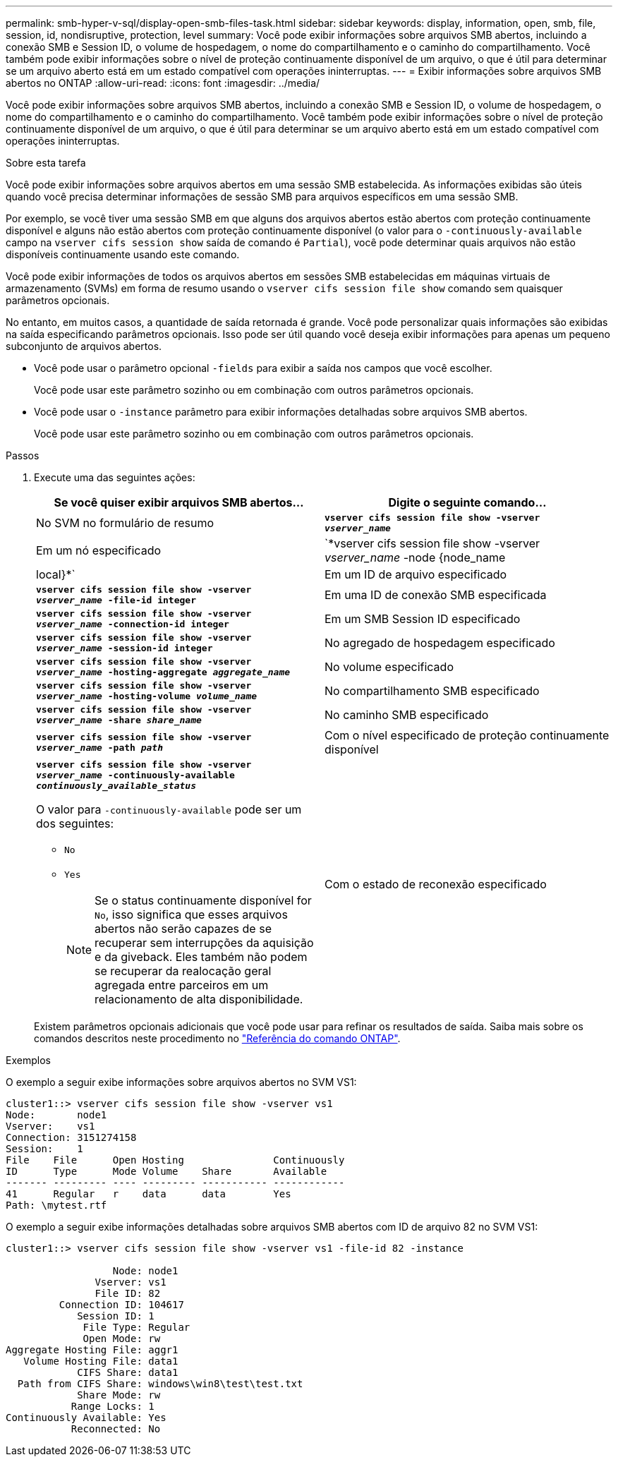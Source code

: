 ---
permalink: smb-hyper-v-sql/display-open-smb-files-task.html 
sidebar: sidebar 
keywords: display, information, open, smb, file, session, id, nondisruptive, protection, level 
summary: Você pode exibir informações sobre arquivos SMB abertos, incluindo a conexão SMB e Session ID, o volume de hospedagem, o nome do compartilhamento e o caminho do compartilhamento. Você também pode exibir informações sobre o nível de proteção continuamente disponível de um arquivo, o que é útil para determinar se um arquivo aberto está em um estado compatível com operações ininterruptas. 
---
= Exibir informações sobre arquivos SMB abertos no ONTAP
:allow-uri-read: 
:icons: font
:imagesdir: ../media/


[role="lead"]
Você pode exibir informações sobre arquivos SMB abertos, incluindo a conexão SMB e Session ID, o volume de hospedagem, o nome do compartilhamento e o caminho do compartilhamento. Você também pode exibir informações sobre o nível de proteção continuamente disponível de um arquivo, o que é útil para determinar se um arquivo aberto está em um estado compatível com operações ininterruptas.

.Sobre esta tarefa
Você pode exibir informações sobre arquivos abertos em uma sessão SMB estabelecida. As informações exibidas são úteis quando você precisa determinar informações de sessão SMB para arquivos específicos em uma sessão SMB.

Por exemplo, se você tiver uma sessão SMB em que alguns dos arquivos abertos estão abertos com proteção continuamente disponível e alguns não estão abertos com proteção continuamente disponível (o valor para o `-continuously-available` campo na `vserver cifs session show` saída de comando é `Partial`), você pode determinar quais arquivos não estão disponíveis continuamente usando este comando.

Você pode exibir informações de todos os arquivos abertos em sessões SMB estabelecidas em máquinas virtuais de armazenamento (SVMs) em forma de resumo usando o `vserver cifs session file show` comando sem quaisquer parâmetros opcionais.

No entanto, em muitos casos, a quantidade de saída retornada é grande. Você pode personalizar quais informações são exibidas na saída especificando parâmetros opcionais. Isso pode ser útil quando você deseja exibir informações para apenas um pequeno subconjunto de arquivos abertos.

* Você pode usar o parâmetro opcional `-fields` para exibir a saída nos campos que você escolher.
+
Você pode usar este parâmetro sozinho ou em combinação com outros parâmetros opcionais.

* Você pode usar o `-instance` parâmetro para exibir informações detalhadas sobre arquivos SMB abertos.
+
Você pode usar este parâmetro sozinho ou em combinação com outros parâmetros opcionais.



.Passos
. Execute uma das seguintes ações:
+
|===
| Se você quiser exibir arquivos SMB abertos... | Digite o seguinte comando... 


 a| 
No SVM no formulário de resumo
 a| 
`*vserver cifs session file show -vserver _vserver_name_*`



 a| 
Em um nó especificado
 a| 
`*vserver cifs session file show -vserver _vserver_name_ -node {node_name|local}*`



 a| 
Em um ID de arquivo especificado
 a| 
`*vserver cifs session file show -vserver _vserver_name_ -file-id integer*`



 a| 
Em uma ID de conexão SMB especificada
 a| 
`*vserver cifs session file show -vserver _vserver_name_ -connection-id integer*`



 a| 
Em um SMB Session ID especificado
 a| 
`*vserver cifs session file show -vserver _vserver_name_ -session-id integer*`



 a| 
No agregado de hospedagem especificado
 a| 
`*vserver cifs session file show -vserver _vserver_name_ -hosting-aggregate _aggregate_name_*`



 a| 
No volume especificado
 a| 
`*vserver cifs session file show -vserver _vserver_name_ -hosting-volume _volume_name_*`



 a| 
No compartilhamento SMB especificado
 a| 
`*vserver cifs session file show -vserver _vserver_name_ -share _share_name_*`



 a| 
No caminho SMB especificado
 a| 
`*vserver cifs session file show -vserver _vserver_name_ -path _path_*`



 a| 
Com o nível especificado de proteção continuamente disponível
 a| 
`*vserver cifs session file show -vserver _vserver_name_ -continuously-available _continuously_available_status_*`

O valor para `-continuously-available` pode ser um dos seguintes:

** `No`
** `Yes`
+
[NOTE]
====
Se o status continuamente disponível for `No`, isso significa que esses arquivos abertos não serão capazes de se recuperar sem interrupções da aquisição e da giveback. Eles também não podem se recuperar da realocação geral agregada entre parceiros em um relacionamento de alta disponibilidade.

====




 a| 
Com o estado de reconexão especificado
 a| 
`*vserver cifs session file show -vserver _vserver_name_ -reconnected _reconnected_state_*`

O valor para `-reconnected` pode ser um dos seguintes:

** `No`
** `Yes`
+
[NOTE]
====
Se o estado reconetado for `No`, o arquivo aberto não será reconetado após um evento de desconexão. Isso pode significar que o arquivo nunca foi desconetado ou que o arquivo foi desconetado e não foi reconetado com êxito. Se o estado reconetado for `Yes`, isso significa que o arquivo aberto será reconetado com êxito após um evento de desconexão.

====


|===
+
Existem parâmetros opcionais adicionais que você pode usar para refinar os resultados de saída. Saiba mais sobre os comandos descritos neste procedimento no link:https://docs.netapp.com/us-en/ontap-cli/["Referência do comando ONTAP"^].



.Exemplos
O exemplo a seguir exibe informações sobre arquivos abertos no SVM VS1:

[listing]
----
cluster1::> vserver cifs session file show -vserver vs1
Node:       node1
Vserver:    vs1
Connection: 3151274158
Session:    1
File    File      Open Hosting               Continuously
ID      Type      Mode Volume    Share       Available
------- --------- ---- --------- ----------- ------------
41      Regular   r    data      data        Yes
Path: \mytest.rtf
----
O exemplo a seguir exibe informações detalhadas sobre arquivos SMB abertos com ID de arquivo 82 no SVM VS1:

[listing]
----
cluster1::> vserver cifs session file show -vserver vs1 -file-id 82 -instance

                  Node: node1
               Vserver: vs1
               File ID: 82
         Connection ID: 104617
            Session ID: 1
             File Type: Regular
             Open Mode: rw
Aggregate Hosting File: aggr1
   Volume Hosting File: data1
            CIFS Share: data1
  Path from CIFS Share: windows\win8\test\test.txt
            Share Mode: rw
           Range Locks: 1
Continuously Available: Yes
           Reconnected: No
----